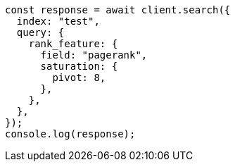 // This file is autogenerated, DO NOT EDIT
// Use `node scripts/generate-docs-examples.js` to generate the docs examples

[source, js]
----
const response = await client.search({
  index: "test",
  query: {
    rank_feature: {
      field: "pagerank",
      saturation: {
        pivot: 8,
      },
    },
  },
});
console.log(response);
----
